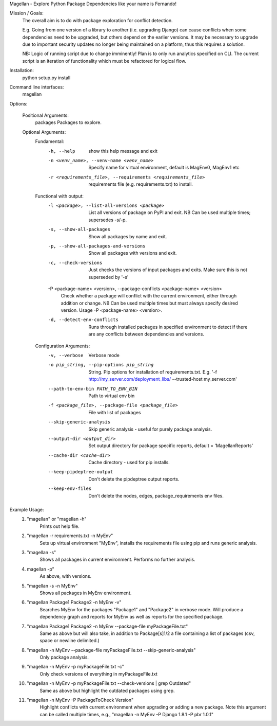 Magellan - Explore Python Package Dependencies like your name is Fernando!

Mission / Goals:
    The overall aim is to do with package exploration for conflict detection.
    
    E.g. Going from one version of a library to another (i.e. upgrading Django)
    can cause conflicts when some dependencies need to be upgraded, but others
    depend on the earlier versions. It may be necessary to upgrade due to 
    important security updates no longer being maintained on a platform, thus
    this requires a solution.

    NB: Logic of running script due to change imminently! Plan is to only run
    analytics specified on CLI. The current script is an iteration of
    functionality which must be refactored for logical flow.


    
Installation:
    python setup.py install


Command line interfaces:
    magellan

Options:

    Positional Arguments:
          packages                  Packages to explore.

    Optional Arguments:
        Fundamental:
          -h, --help            show this help message and exit
          -n <venv_name>, --venv-name <venv_name>
                                Specify name for virtual environment, default is
                                MagEnv0, MagEnv1 etc
          -r <requirements_file>, --requirements <requirements_file>
                                requirements file (e.g. requirements.txt) to install.
        Functional with output:
          -l <package>, --list-all-versions <package>
                                List all versions of package on PyPI and exit. NB Can
                                be used multiple times; supersedes -s/-p.
          -s, --show-all-packages
                                Show all packages by name and exit.
          -p, --show-all-packages-and-versions
                                Show all packages with versions and exit.
          -c, --check-versions  Just checks the versions of input packages and exits.
                                Make sure this is not superseded by '-s'
          -P <package-name> <version>, --package-conflicts <package-name> <version>
                                Check whether a package will conflict with the current
                                environment, either through addition or change. NB Can
                                be used multiple times but must always specify desired
                                version. Usage -P <package-name> <version>.
          -d, --detect-env-conflicts
                                Runs through installed packages in specified
                                environment to detect if there are any conflicts
                                between dependencies and versions.

        Configuration Arguments:
          -v, --verbose         Verbose mode
          -o pip_string, --pip-options pip_string
                                String. Pip options for installation of
                                requirements.txt. E.g. '-f
                                http://my_server.com/deployment_libs/ --trusted-host
                                my_server.com'
          --path-to-env-bin PATH_TO_ENV_BIN
                                Path to virtual env bin
          -f <package_file>, --package-file <package_file>
                                File with list of packages
          --skip-generic-analysis
                                Skip generic analysis - useful for purely package
                                analysis.
          --output-dir <output_dir>
                                Set output directory for package specific reports,
                                default = 'MagellanReports'
          --cache-dir <cache-dir>
                                Cache directory - used for pip installs.
          --keep-pipdeptree-output
                                Don't delete the pipdeptree output reports.
          --keep-env-files      Don't delete the nodes, edges, package_requirements
                                env files.


Example Usage:
    1. "magellan" or "magellan -h"
            Prints out help file.
    2. "magellan -r requirements.txt -n MyEnv"
            Sets up virtual environment "MyEnv", installs the requirements
            file using pip and runs generic analysis.
    3. "magellan -s"
            Shows all packages in current environment. Performs no further
            analysis.
    4. magellan -p"
            As above, with versions.
    5. "magellan -s -n MyEnv"
            Shows all packages in MyEnv environment.
    6. "magellan Package1 Package2 -n MyEnv -v"
            Searches MyEnv for the packages "Package1" and "Package2" in
            verbose mode. Will produce a dependency graph and reports for MyEnv
            as well as reports for the specified package.
    7. "magellan Package1 Package2 -n MyEnv --package-file myPackageFile.txt"
            Same as above but will also take, in addition to Package[s]1/2 a
            file containing a list of packages (csv, space or newline delimited.)
    8. "magellan -n MyEnv --package-file myPackageFile.txt --skip-generic-analysis"
            Only package analysis.
    9. "magellan -n MyEnv -p myPackageFile.txt -c"
            Only check versions of everything in myPackageFile.txt
    10. "magellan -n MyEnv -p myPackageFile.txt --check-versions | grep Outdated"
            Same as above but highlight the outdated packages using grep.
    11. "magellan -n MyEnv -P PackageToCheck Version"
            Highlight conflicts with current environment when upgrading or adding a new package.
            Note this argument can be called multiple times, e.g., "magellan -n MyEnv -P Django 1.8.1 -P pbr 1.0.1"